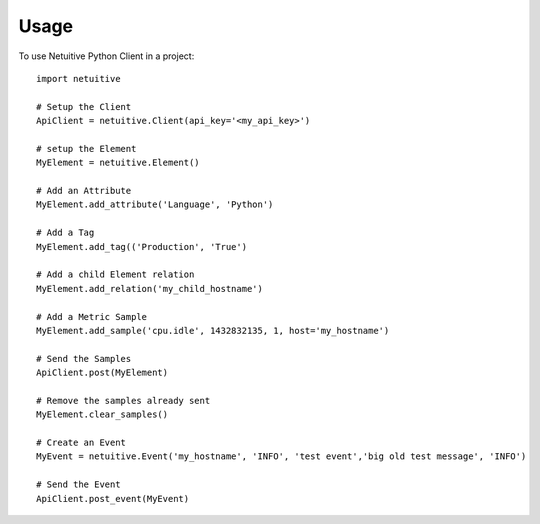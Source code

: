 ========
Usage
========

To use Netuitive Python Client in a project::

    import netuitive

    # Setup the Client
    ApiClient = netuitive.Client(api_key='<my_api_key>')

    # setup the Element
    MyElement = netuitive.Element()

    # Add an Attribute
    MyElement.add_attribute('Language', 'Python')

    # Add a Tag
    MyElement.add_tag(('Production', 'True')

    # Add a child Element relation
    MyElement.add_relation('my_child_hostname')

    # Add a Metric Sample
    MyElement.add_sample('cpu.idle', 1432832135, 1, host='my_hostname')

    # Send the Samples
    ApiClient.post(MyElement)

    # Remove the samples already sent
    MyElement.clear_samples()

    # Create an Event
    MyEvent = netuitive.Event('my_hostname', 'INFO', 'test event','big old test message', 'INFO')

    # Send the Event
    ApiClient.post_event(MyEvent)